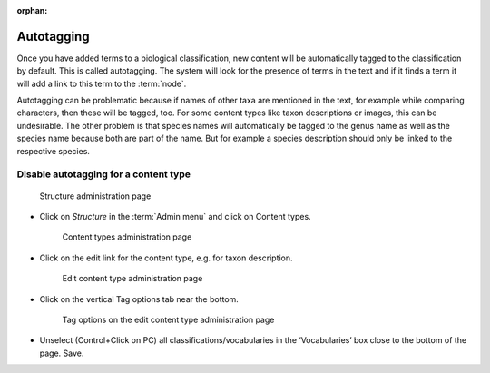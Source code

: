 :orphan:

.. Autotagging not working. See https://github.com/NaturalHistoryMuseum/scratchpads2/issues/5874


Autotagging
===========

Once you have added terms to a biological classification, new content
will be automatically tagged to the classification by default. This is
called autotagging. The system will look for the presence of terms in
the text and if it finds a term it will add a link to this term to the
:term:`node`. 



Autotagging can be problematic because if names of other taxa
are mentioned in the text, for example while comparing characters, then
these will be tagged, too. For some content types like taxon
descriptions or images, this can be undesirable. The other problem is
that species names will automatically be tagged to the genus name as
well as the species name because both are part of the name. But for
example a species description should only be linked to the respective
species.

Disable autotagging for a content type
^^^^^^^^^^^^^^^^^^^^^^^^^^^^^^^^^^^^^^

.. figure:: /_static/AdminStructure.jpg
   :alt: Structure administration page

   Structure administration page

-  Click on *Structure* in the :term:`Admin menu` and click on Content types.

   .. figure:: /_static/ContentTypes.jpg
      :alt: Content types administration page

      Content types administration page


-  Click on the edit link for the content type, e.g. for taxon description.
   
   .. figure:: /_static/EditContentType.jpg
      :alt: Edit content type administration page

      Edit content type administration page

-  Click on the vertical Tag options tab near the bottom.

   .. figure:: /_static/EditContentTypeVoc.jpg
      :alt: Tag options on the edit content type administration page

      Tag options on the edit content type administration page

-  Unselect (Control+Click on PC) all classifications/vocabularies in
   the ‘Vocabularies’ box close to the bottom of the page. Save.

